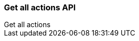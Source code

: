 [[actions-and-connectors-api-get-all]]
=== Get all actions API
++++
<titleabbrev>Get all actions</titleabbrev>
++++

// experimental[] Retrieve a single {kib} saved object by ID.

// [[saved-objects-api-get-request]]
// ==== Request

// `GET <kibana host>:<port>/api/saved_objects/<type>/<id>`

// `GET <kibana host>:<port>/s/<space_id>/api/saved_objects/<type>/<id>`

// [[saved-objects-api-get-params]]
// ==== Path parameters

// `space_id`::
//   (Optional, string) An identifier for the space. If `space_id` is not provided in the URL, the default space is used.


// `type`::
//   (Required, string) Valid options include `visualization`, `dashboard`, `search`, `index-pattern`, `config`, and `timelion-sheet`.

// `id`::
//   (Required, string) The ID of the object to retrieve.

// [[saved-objects-api-get-codes]]
// ==== Response code

// `200`::
//     Indicates a successful call.

// [[saved-objects-api-get-example]]
// ==== Example

// Retrieve the index pattern object with the `my-pattern` ID:

// [source,sh]
// --------------------------------------------------
// $ curl -X GET api/saved_objects/index-pattern/my-pattern
// --------------------------------------------------
// // KIBANA

// The API returns the following:

// [source,sh]
// --------------------------------------------------
// {
//   "id": "my-pattern",
//   "type": "index-pattern",
//   "version": 1,
//   "attributes": {
//     "title": "my-pattern-*"
//   }
// }
// --------------------------------------------------

// Retrieve a dashboard object in the `testspace` by ID:

// [source,sh]
// --------------------------------------------------
// $ curl -X GET s/testspace/api/saved_objects/dashboard/7adfa750-4c81-11e8-b3d7-01146121b73d
// --------------------------------------------------
// // KIBANA

// The API returns the following:

// [source,sh]
// --------------------------------------------------
// {
//   "id": "7adfa750-4c81-11e8-b3d7-01146121b73d",
//   "type": "dashboard",
//   "updated_at": "2019-07-23T00:11:07.059Z",
//   "version": "WzQ0LDFd",
//   "attributes": {
//     "title": "[Flights] Global Flight Dashboard",
//     "hits": 0,
//     "description": "Analyze mock flight data for ES-Air, Logstash Airways, Kibana Airlines and JetBeats",
//     "panelsJSON": "[ . . . ]",
//     "optionsJSON": "{\"hidePanelTitles\":false,\"useMargins\":true}",
//     "version": 1,
//     "timeRestore": true,
//     "timeTo": "now",
//     "timeFrom": "now-24h",
//     "refreshInterval": {
//       "display": "15 minutes",
//       "pause": false,
//       "section": 2,
//       "value": 900000
//     },
//     "kibanaSavedObjectMeta": {
//       "searchSourceJSON": "{\"query\":{\"language\":\"kuery\",\"query\":\"\"},\"filter\":[],\"highlightAll\":true,\"version\":true}"
//     }
//   },
//   "references": [
//     {
//       "name": "panel_0",
//       "type": "visualization",
//       "id": "aeb212e0-4c84-11e8-b3d7-01146121b73d"
//     },
//     . . .
//     {
//       "name": "panel_18",
//       "type": "visualization",
//       "id": "ed78a660-53a0-11e8-acbd-0be0ad9d822b"
//     }
//   ],
//   "migrationVersion": {
//     "dashboard": "7.0.0"
//   }
// }
// --------------------------------------------------
